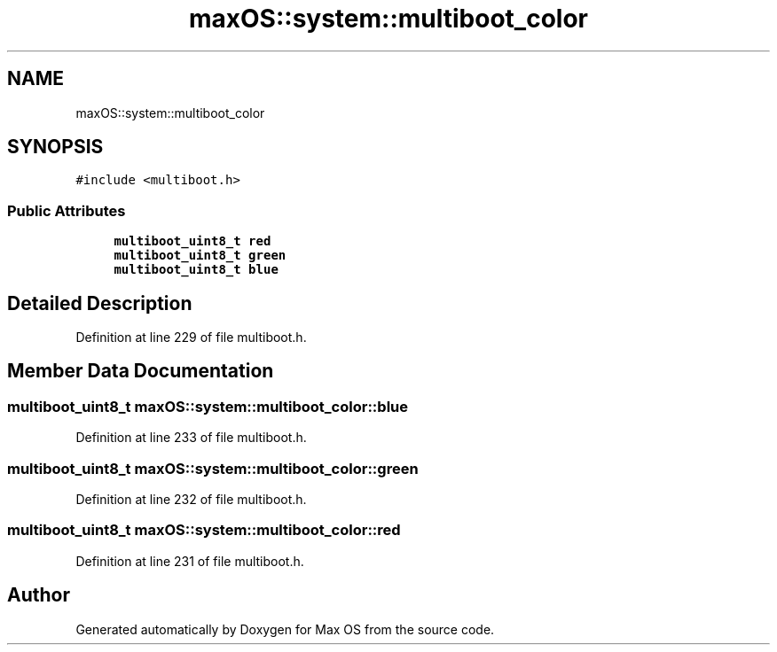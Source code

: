 .TH "maxOS::system::multiboot_color" 3 "Mon Jan 8 2024" "Version 0.1" "Max OS" \" -*- nroff -*-
.ad l
.nh
.SH NAME
maxOS::system::multiboot_color
.SH SYNOPSIS
.br
.PP
.PP
\fC#include <multiboot\&.h>\fP
.SS "Public Attributes"

.in +1c
.ti -1c
.RI "\fBmultiboot_uint8_t\fP \fBred\fP"
.br
.ti -1c
.RI "\fBmultiboot_uint8_t\fP \fBgreen\fP"
.br
.ti -1c
.RI "\fBmultiboot_uint8_t\fP \fBblue\fP"
.br
.in -1c
.SH "Detailed Description"
.PP 
Definition at line 229 of file multiboot\&.h\&.
.SH "Member Data Documentation"
.PP 
.SS "\fBmultiboot_uint8_t\fP maxOS::system::multiboot_color::blue"

.PP
Definition at line 233 of file multiboot\&.h\&.
.SS "\fBmultiboot_uint8_t\fP maxOS::system::multiboot_color::green"

.PP
Definition at line 232 of file multiboot\&.h\&.
.SS "\fBmultiboot_uint8_t\fP maxOS::system::multiboot_color::red"

.PP
Definition at line 231 of file multiboot\&.h\&.

.SH "Author"
.PP 
Generated automatically by Doxygen for Max OS from the source code\&.
